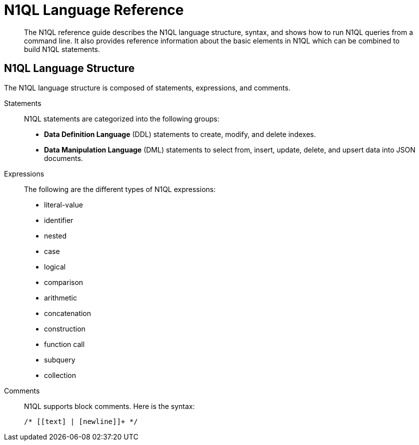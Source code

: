 = N1QL Language Reference
:page-topic-type: concept
:page-aliases: n1ql:index

[abstract]
The N1QL reference guide describes the N1QL language structure, syntax, and shows how to run N1QL queries from a command line.
It also provides reference information about the basic elements in N1QL which can be combined to build N1QL statements.

== N1QL Language Structure

The N1QL language structure is composed of statements, expressions, and comments.

Statements:: N1QL statements are categorized into the following groups:
* *Data Definition Language* (DDL) statements to create, modify, and delete indexes.
* *Data Manipulation Language* (DML) statements to select from, insert, update, delete, and upsert data into JSON documents.

Expressions:: The following are the different types of N1QL expressions:
* literal-value
* identifier
* nested
* case
* logical
* comparison
* arithmetic
* concatenation
* construction
* function call
* subquery
* collection

Comments::
N1QL supports block comments.
Here is the syntax:
+
----
/* [[text] | [newline]]+ */
----
